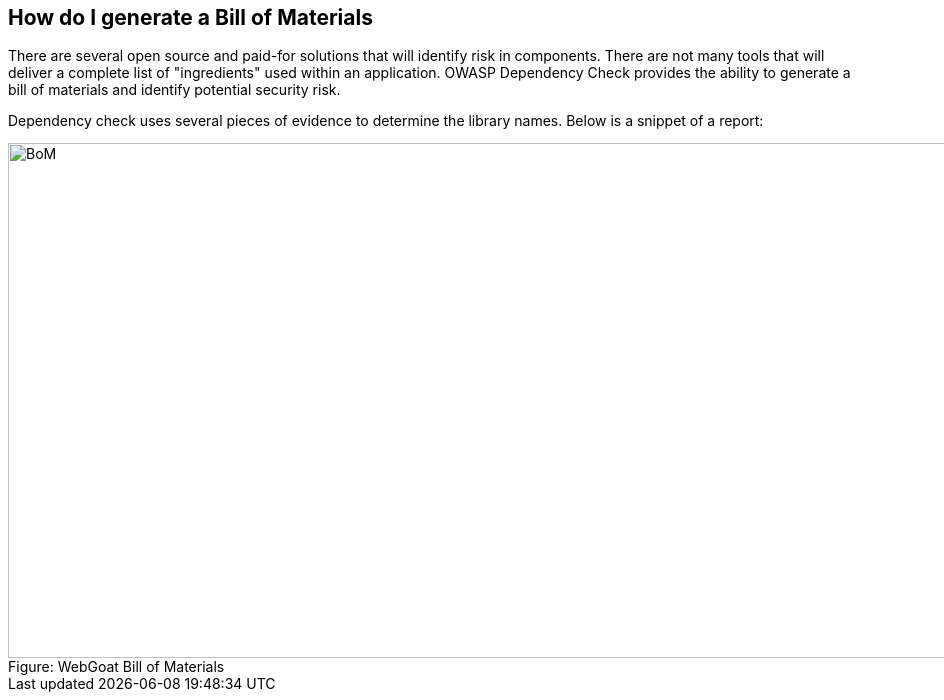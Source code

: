 == How do I generate a Bill of Materials

There are several open source and paid-for solutions that will identify risk in components.  There are not many tools that will deliver a complete list of "ingredients" used within an application.  OWASP Dependency Check provides the ability to generate a bill of materials and identify potential security risk.

Dependency check uses several pieces of evidence to determine the library names.  Below is a snippet of a report:

image::plugin_lessons/plugin/VulnerableComponents/images/OWASP-Dep-Check.png[caption="Figure: ", title="WebGoat Bill of Materials", alt="BoM", width="988", height="515", style="lesson-image"]

 
